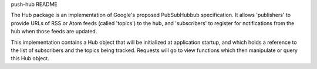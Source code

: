 push-hub README

The Hub package is an implementation of Google's proposed PubSubHubbub specification. It allows
'publishers' to provide URLs of RSS or Atom feeds (called 'topics') to the hub, and 
'subscribers' to register for notifications from the hub when those feeds are updated.

This implementation contains a Hub object that will be initialized at application startup, and
which holds a reference to the list of subscribers and the topics being tracked. Requests will
go to view functions which then manipulate or query this Hub object.


